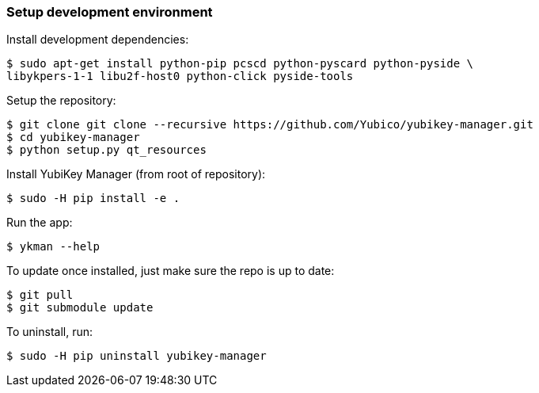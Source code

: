 === Setup development environment

Install development dependencies:

    $ sudo apt-get install python-pip pcscd python-pyscard python-pyside \
    libykpers-1-1 libu2f-host0 python-click pyside-tools

Setup the repository:

    $ git clone git clone --recursive https://github.com/Yubico/yubikey-manager.git
    $ cd yubikey-manager
    $ python setup.py qt_resources

Install YubiKey Manager (from root of repository):

    $ sudo -H pip install -e .

Run the app:

    $ ykman --help

To update once installed, just make sure the repo is up to date:

    $ git pull
    $ git submodule update

To uninstall, run:

    $ sudo -H pip uninstall yubikey-manager
